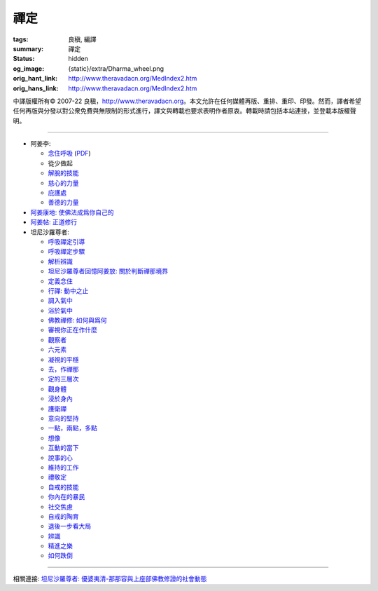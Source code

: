 禪定
====

:tags: 良稹, 編譯
:summary: 禪定
:status: hidden
:og_image: {static}/extra/Dharma_wheel.png
:orig_hant_link: http://www.theravadacn.org/MedIndex2.htm
:orig_hans_link: http://www.theravadacn.org/MedIndex2.htm


.. role:: small
   :class: is-size-7


.. raw:: html

   <div class="columns">
     <div class="column has-background-grey-lighter is-two-thirds">

.. raw:: html

   <div class="container has-text-centered">
     <p class="title is-2">禪定</p>
     [中譯]良稹
   </div>

.. raw:: html

   </div>
   <div class="column has-background-light">

中譯版權所有© 2007-22 良稹，http://www.theravadacn.org。本文允許在任何媒體再版、重排、重印、印發。然而，譯者希望任何再版與分發以對公衆免費與無限制的形式進行，譯文與轉載也要求表明作者原衷。轉載時請包括本站連接，並登載本版權聲明。

.. raw:: html

   </div>
   </div>

----

- 阿姜李:

  * `念住呼吸 <{filename}talk/ajaan-lee/keeping-the-breath-in-mind-lessons-in-samaadhi%zh-hant.rst>`_
    (`PDF <{static}/extra/talk/pdf/LeeKeepingBreath-zh-hant.pdf>`__)
  * 從少做起
  * `解脫的技能 <{filename}talk/ajaan-lee/the-skill-of-release%zh-hant.rst>`_
  * `慈心的力量 <{filename}talk/ajaan-lee/the-power-of-good-will%zh-hant.rst>`_
  * `庇護處 <{filename}talk/ajaan-lee/shelter%zh-hant.rst>`_
  * `善德的力量 <{filename}talk/ajaan-lee/the-power-of-goodness%zh-hant.rst>`_

- `阿姜康地: 使佛法成爲你自己的 <{filename}talk/ajaan-khamdee/make-the-dhamma-your-own%zh-hant.rst>`_
- `阿姜帖: 正道修行 <{filename}talk/ajaan-thate/steps-along-the-path%zh-hant.rst>`_

- 坦尼沙羅尊者:

  * `呼吸禪定引導 <{filename}talk/thanissaro/a-guided-meditation%zh-hant.rst>`_
  * `呼吸禪定步驟 <{filename}talk/thanissaro/the-steps-of-breath-meditation%zh-hant.rst>`_
  * `解析辨識 <{filename}talk/thanissaro/de-perception%zh-hant.rst>`_
  * `坦尼沙羅尊者回憶阿姜放: 關於判斷禪那境界 <{filename}talk/thanissaro/fuang-on-jhana-seeing-for-yourself%zh-hant.rst>`_
  * `定義念住 <{filename}talk/thanissaro/mindfulness-defined%zh-hant.rst>`_
  * `行禪: 動中之止 <{filename}talk/thanissaro/walking-meditation-stillness-in-motion%zh-hant.rst>`_
  * `調入氣中 <{filename}talk/thanissaro/tuning-in-to-the-breath%zh-hant.rst>`_
  * `浴於氣中 <{filename}talk/thanissaro/bathed-in-the-breath%zh-hant.rst>`_
  * `佛教禪修: 如何與爲何 <{filename}talk/thanissaro/the-how-and-the-why%zh-hant.rst>`_
  * `審視你正在作什麼 <{filename}talk/thanissaro/watch-what-you-are-doing%zh-hant.rst>`_
  * `觀察者 <{filename}talk/thanissaro/the-observer%zh-hant.rst>`_
  * `六元素 <{filename}talk/thanissaro/six-properties%zh-hant.rst>`_
  * `凝視的平穩 <{filename}talk/thanissaro/the-steadiness-of-your-gaze%zh-hant.rst>`_
  * `去，作禪那 <{filename}talk/thanissaro/go-do-jhana%zh-hant.rst>`_
  * `定的三層次 <{filename}talk/thanissaro/three-levels-of-concentration%zh-hant.rst>`_
  * `觀身體 <{filename}talk/thanissaro/contemplation-of-the-body%zh-hant.rst>`_
  * `浸於身內 <{filename}talk/thanissaro/immersed-in-the-body%zh-hant.rst>`_
  * `護衛禪 <{filename}talk/thanissaro/guardian-meditations%zh-hant.rst>`_
  * `意向的堅持 <{filename}talk/thanissaro/sticking-with-an-intention%zh-hant.rst>`_
  * `一點，兩點，多點 <{filename}talk/thanissaro/one-point-two-points-many-points%zh-hant.rst>`_
  * `想像 <{filename}talk/thanissaro/imagine%zh-hant.rst>`_
  * `互動的當下 <{filename}talk/thanissaro/the-interactive-present%zh-hant.rst>`_
  * `說事的心 <{filename}talk/thanissaro/the-story-telling-mind%zh-hant.rst>`_
  * `維持的工作 <{filename}talk/thanissaro/maintenance-work%zh-hant.rst>`_
  * `禮敬定 <{filename}talk/thanissaro/respect-for-concentration%zh-hant.rst>`_
  * `自戒的技能 <{filename}talk/thanissaro/the-skill-of-restraint%zh-hant.rst>`_
  * `你內在的暴民 <{filename}talk/thanissaro/your-inner-mob%zh-hant.rst>`_
  * `社交焦慮 <{filename}talk/thanissaro/social-anxiety%zh-hant.rst>`_
  * `自戒的陶育 <{filename}talk/thanissaro/culture-of-restraint%zh-hant.rst>`_
  * `退後一步看大局 <{filename}talk/thanissaro/stepping-back%zh-hant.rst>`_
  * `辨識 <{filename}talk/thanissaro/perception%zh-hant.rst>`_
  * `精進之樂 <{filename}talk/thanissaro/the-joy-of-effort%zh-hant.rst>`_
  * `如何跌倒 <{filename}talk/thanissaro/how-to-fall%zh-hant.rst>`_

----

相關連接:
`坦尼沙羅尊者: 優婆夷清-那那容與上座部佛教修證的社會動態 <{filename}talk/thanissaro/upasika-kee-nanayon-and-the-social-dynamic-of-theravadin-buddhist-practice%zh-hant.rst>`_
